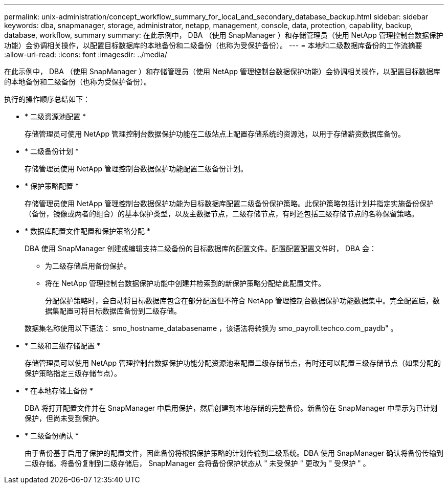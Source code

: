 ---
permalink: unix-administration/concept_workflow_summary_for_local_and_secondary_database_backup.html 
sidebar: sidebar 
keywords: dba, snapmanager, storage, administrator, netapp, management, console, data, protection, capability, backup, database, workflow, summary 
summary: 在此示例中， DBA （使用 SnapManager ）和存储管理员（使用 NetApp 管理控制台数据保护功能）会协调相关操作，以配置目标数据库的本地备份和二级备份（也称为受保护备份）。 
---
= 本地和二级数据库备份的工作流摘要
:allow-uri-read: 
:icons: font
:imagesdir: ../media/


[role="lead"]
在此示例中， DBA （使用 SnapManager ）和存储管理员（使用 NetApp 管理控制台数据保护功能）会协调相关操作，以配置目标数据库的本地备份和二级备份（也称为受保护备份）。

执行的操作顺序总结如下：

* * 二级资源池配置 *
+
存储管理员可使用 NetApp 管理控制台数据保护功能在二级站点上配置存储系统的资源池，以用于存储薪资数据库备份。

* * 二级备份计划 *
+
存储管理员使用 NetApp 管理控制台数据保护功能配置二级备份计划。

* * 保护策略配置 *
+
存储管理员使用 NetApp 管理控制台数据保护功能为目标数据库配置二级备份保护策略。此保护策略包括计划并指定实施备份保护（备份，镜像或两者的组合）的基本保护类型，以及主数据节点，二级存储节点，有时还包括三级存储节点的名称保留策略。

* * 数据库配置文件配置和保护策略分配 *
+
DBA 使用 SnapManager 创建或编辑支持二级备份的目标数据库的配置文件。配置配置配置文件时， DBA 会：

+
** 为二级存储启用备份保护。
** 将在 NetApp 管理控制台数据保护功能中创建并检索到的新保护策略分配给此配置文件。
+
分配保护策略时，会自动将目标数据库包含在部分配置但不符合 NetApp 管理控制台数据保护功能数据集中。完全配置后，数据集配置可将目标数据库备份到二级存储。

+
数据集名称使用以下语法： smo_hostname_databasename ，该语法将转换为 smo_payroll.techco.com_paydb" 。



* * 二级和三级存储配置 *
+
存储管理员可以使用 NetApp 管理控制台数据保护功能分配资源池来配置二级存储节点，有时还可以配置三级存储节点（如果分配的保护策略指定三级存储节点）。

* * 在本地存储上备份 *
+
DBA 将打开配置文件并在 SnapManager 中启用保护，然后创建到本地存储的完整备份。新备份在 SnapManager 中显示为已计划保护，但尚未受到保护。

* * 二级备份确认 *
+
由于备份基于启用了保护的配置文件，因此备份将根据保护策略的计划传输到二级系统。DBA 使用 SnapManager 确认将备份传输到二级存储。将备份复制到二级存储后， SnapManager 会将备份保护状态从 " 未受保护 " 更改为 " 受保护 " 。


